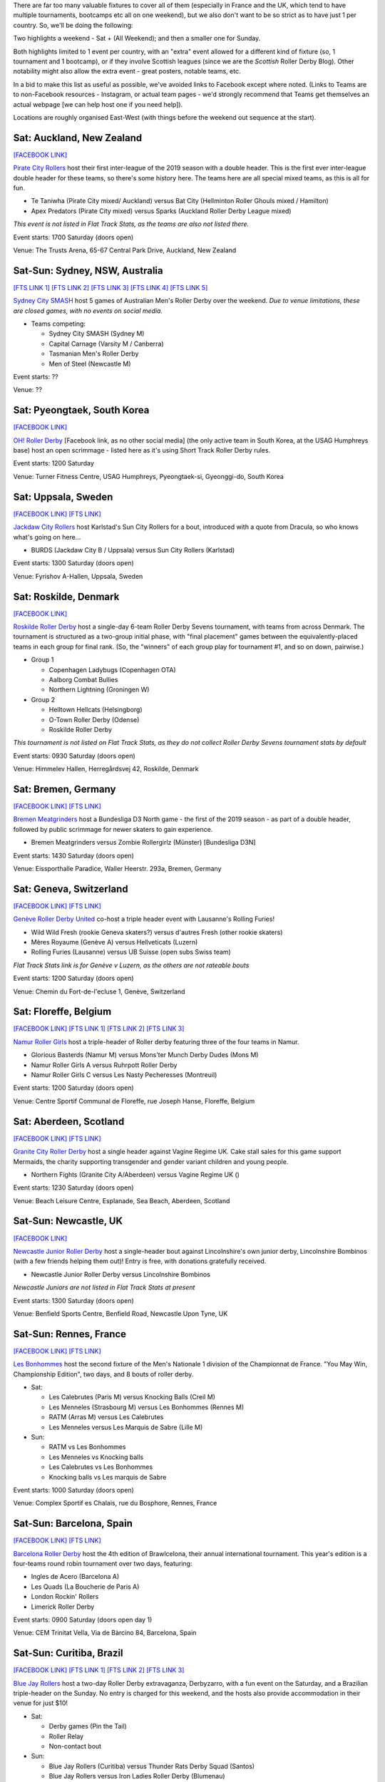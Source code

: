 .. title: Weekend Highlights: 18 May 2019
.. slug: weekendhighlights-18052019
.. date: 2019-05-15 07:50 UTC+01:00
.. tags: weekend highlights, uk derby, german derby, french derby, belgian derby, swedish derby, new zealand derby, danish derby,brasilian derby, argentine derby,  mexican derby, australian derby
.. category:
.. link:
.. description:
.. type: text
.. author: aoanla

There are far too many valuable fixtures to cover all of them (especially in France and the UK, which tend to
have multiple tournaments, bootcamps etc all on one weekend), but we also don't want to be so strict as to have
just 1 per country. So, we'll be doing the following:

Two highlights a weekend - Sat + (All Weekend); and then a smaller one for Sunday.

Both highlights limited to 1 event per country, with an "extra" event allowed for a different kind of fixture
(so, 1 tournament and 1 bootcamp), or if they involve Scottish leagues (since we are the *Scottish* Roller Derby Blog).
Other notability might also allow the extra event - great posters, notable teams, etc.

In a bid to make this list as useful as possible, we've avoided links to Facebook except where noted.
(Links to Teams are to non-Facebook resources - Instagram, or actual team pages - we'd strongly recommend that Teams
get themselves an actual webpage [we can help host one if you need help]).

Locations are roughly organised East-West (with things before the weekend out sequence at the start).


Sat: Auckland, New Zealand
--------------------------------

`[FACEBOOK LINK]`__

.. __: https://www.facebook.com/events/1163998450439304/

`Pirate City Rollers`_ host their first inter-league of the 2019 season with a double header. This is the first ever inter-league double header for these teams, so there's some history here. The teams here are all special mixed teams, as this is all for fun.

- Te Taniwha (Pirate City mixed/ Auckland) versus Bat City (Hellminton Roller Ghouls mixed / Hamilton)
- Apex Predators (Pirate City mixed) versus Sparks (Auckland Roller Derby League mixed)

.. _Pirate City Rollers: http://www.piratecityrollers.com

*This event is not listed in Flat Track Stats, as the teams are also not listed there.*

Event starts: 1700 Saturday (doors open)

Venue: The Trusts Arena, 65-67 Central Park Drive, Auckland, New Zealand

Sat-Sun: Sydney, NSW, Australia
--------------------------------

`[FTS LINK 1]`__
`[FTS LINK 2]`__
`[FTS LINK 3]`__
`[FTS LINK 4]`__
`[FTS LINK 5]`__

.. __: http://flattrackstats.com/bouts/109066/overview
.. __: http://flattrackstats.com/bouts/109067/overview
.. __: http://flattrackstats.com/bouts/109905/overview
.. __: http://flattrackstats.com/bouts/109068/overview
.. __: http://flattrackstats.com/bouts/109906/overview

`Sydney City SMASH`_ host 5 games of Australian Men's Roller Derby over the weekend. *Due to venue limitations, these are closed games, with no events on social media.*

.. _Sydney City SMASH: https://mrda.org/team/sydney-city-smash/

- Teams competing:

  - Sydney City SMASH (Sydney M)
  - Capital Carnage (Varsity M / Canberra)
  - Tasmanian Men's Roller Derby
  - Men of Steel (Newcastle M)

Event starts: ??

Venue: ??

Sat: Pyeongtaek, South Korea
-------------------------------

`[FACEBOOK LINK]`__

.. __: https://www.facebook.com/events/341945206680399/

`OH! Roller Derby`_ [Facebook link, as no other social media] (the only active team in South Korea, at the USAG Humphreys base) host an open scrimmage - listed here as it's using Short Track Roller Derby rules.

.. _OH! Roller Derby: https://www.facebook.com/OHDerbyKorea/

Event starts: 1200 Saturday

Venue: Turner Fitness Centre, USAG Humphreys, Pyeongtaek-si, Gyeonggi-do, South Korea


Sat: Uppsala, Sweden
--------------------------------

`[FACEBOOK LINK]`__
`[FTS LINK]`__

.. __: https://www.facebook.com/events/405864423297461/
.. __: http://flattrackstats.com/bouts/109041/overview

`Jackdaw City Rollers`_ host Karlstad's Sun City Rollers for a bout, introduced with a quote from Dracula, so who knows what's going on here...

.. _Jackdaw City Rollers: http://www.uppsalarollerderby.se

- BURDS (Jackdaw City B / Uppsala) versus Sun City Rollers (Karlstad)

Event starts: 1300 Saturday (doors open)

Venue: Fyrishov A-Hallen, Uppsala, Sweden

Sat: Roskilde, Denmark
--------------------------------

`[FACEBOOK LINK]`__

.. __: https://www.facebook.com/events/205022117044731/

`Roskilde Roller Derby`_ host a single-day 6-team Roller Derby Sevens tournament, with teams from across Denmark. The tournament is structured as a two-group initial phase, with "final placement" games between the equivalently-placed teams in each group for final rank. (So, the "winners" of each group play for tournament #1, and so on down, pairwise.)

.. _Roskilde Roller Derby: http://roskilderollerderby.dk/

- Group 1

  - Copenhagen Ladybugs (Copenhagen OTA)
  - Aalborg Combat Bullies
  - Northern Lightning (Groningen W)

- Group 2

  - Helltown Hellcats (Helsingborg)
  - O-Town Roller Derby (Odense)
  - Roskilde Roller Derby

*This tournament is not listed on Flat Track Stats, as they do not collect Roller Derby Sevens tournament stats by default*

Event starts: 0930 Saturday (doors open)

Venue: Himmelev Hallen, Herregårdsvej 42, Roskilde, Denmark

Sat: Bremen, Germany
--------------------------------

`[FACEBOOK LINK]`__
`[FTS LINK]`__

.. __: https://www.facebook.com/events/1103870076488142/
.. __: http://flattrackstats.com/tournaments/107937/overview

`Bremen Meatgrinders`_ host a Bundesliga D3 North game - the first of the 2019 season -  as part of a double header, followed by public scrimmage for newer skaters to gain experience.

.. _Bremen Meatgrinders: https://meatgrindersbremen.chayns.net/aboutus

- Bremen Meatgrinders versus Zombie Rollergirlz (Münster) [Bundesliga D3N]

Event starts: 1430 Saturday (doors open)

Venue: Eissporthalle Paradice, Waller Heerstr. 293a, Bremen, Germany

Sat: Geneva, Switzerland
--------------------------------

`[FACEBOOK LINK]`__
`[FTS LINK]`__

.. __: https://www.facebook.com/events/338640040328109/
.. __: http://flattrackstats.com/node/109317

`Genève Roller Derby United`_ co-host a triple header event with Lausanne's Rolling Furies!

.. _Genève Roller Derby United: https://www.myrollerderby.com/geneve-roller-derby-united

- Wild Wild Fresh (rookie Geneva skaters?) versus d'autres Fresh (other rookie skaters)
- Mères Royaume (Genève A) versus Hellveticats (Luzern)
- Rolling Furies (Lausanne) versus UB Suisse (open subs Swiss team)

*Flat Track Stats link is for Genève v Luzern, as the others are not rateable bouts*

Event starts: 1200 Saturday (doors open)

Venue: Chemin du Fort-de-l'ecluse 1, Genève, Switzerland

Sat: Floreffe, Belgium
--------------------------------

`[FACEBOOK LINK]`__
`[FTS LINK 1]`__
`[FTS LINK 2]`__
`[FTS LINK 3]`__

.. __: https://www.facebook.com/events/1885725494865964/
.. __: http://flattrackstats.com/node/108376
.. __: http://flattrackstats.com/node/108374
.. __: http://flattrackstats.com/node/108375

`Namur Roller Girls`_ host a triple-header of Roller derby featuring three of the four teams in Namur.

.. _Namur Roller Girls: http://namurrollergirls.be/

- Glorious Basterds (Namur M) versus Mons'ter Munch Derby Dudes (Mons M)
- Namur Roller Girls A versus Ruhrpott Roller Derby
- Namur Roller Girls C versus Les Nasty Pecheresses (Montreuil)

Event starts: 1200 Saturday (doors open)

Venue: Centre Sportif Communal de Floreffe, rue Joseph Hanse, Floreffe, Belgium

Sat: Aberdeen, Scotland
--------------------------------

`[FACEBOOK LINK]`__
`[FTS LINK]`__

.. __: https://www.facebook.com/events/2049121048518787/
.. __: http://flattrackstats.com/bouts/109959

`Granite City Roller Derby`_ host a single header against Vagine Regime UK. Cake stall sales for this game support Mermaids, the charity supporting transgender and gender variant children and young people.

.. _Granite City Roller Derby: http://www.granitecityrollerderby.co.uk/

- Northern Fights (Granite City A/Aberdeen) versus Vagine Regime UK ()

Event starts: 1230 Saturday (doors open)

Venue: Beach Leisure Centre, Esplanade, Sea Beach, Aberdeen, Scotland

Sat-Sun: Newcastle, UK
--------------------------------

`[FACEBOOK LINK]`__

.. __: https://www.facebook.com/events/602117090265204/

`Newcastle Junior Roller Derby`_ host a single-header bout against Lincolnshire's own junior derby, Lincolnshire Bombinos (with a few friends helping them out)! Entry is free, with donations gratefully received.

.. _Newcastle Junior Roller Derby: https://www.instagram.com/njrduk/

- Newcastle Junior Roller Derby versus Lincolnshire Bombinos

*Newcastle Juniors are not listed in Flat Track Stats at present*

Event starts: 1300 Saturday (doors open)

Venue: Benfield Sports Centre, Benfield Road, Newcastle Upon Tyne, UK

Sat-Sun: Rennes, France
--------------------------------

`[FACEBOOK LINK]`__
`[FTS LINK]`__

.. __: https://www.facebook.com/events/1053346594854826/
.. __: http://flattrackstats.com/tournaments/105993/overview

`Les Bonhommes`_ host the second fixture of the Men's Nationale 1 division of the Championnat de France. "You May Win, Championship Edition", two days, and 8 bouts of roller derby.

.. _Les Bonhommes: https://www.instagram.com/mensderbyrennes/

- Sat:

  - Les Calebrutes (Paris M) versus Knocking Balls (Creil M)
  - Les Menneles (Strasbourg M) versus Les Bonhommes (Rennes M)
  - RATM (Arras M) versus Les Calebrutes
  - Les Menneles versus Les Marquis de Sabre (Lille M)

- Sun:

  - RATM vs Les Bonhommes
  - Les Menneles vs Knocking balls
  - Les Calebrutes vs Les Bonhommes
  - Knocking balls vs Les marquis de Sabre

Event starts: 1000 Saturday (doors open)

Venue: Complex Sportif es Chalais, rue du Bosphore, Rennes, France

Sat-Sun: Barcelona, Spain
--------------------------------

`[FACEBOOK LINK]`__
`[FTS LINK]`__

.. __: https://www.facebook.com/events/1099880043552881/
.. __: http://flattrackstats.com/tournaments/109914/overview

`Barcelona Roller Derby`_ host the 4th edition of Brawlcelona, their annual international tournament. This year's edition is a four-teams round robin tournament over two days, featuring:

.. _Barcelona Roller Derby: http://barcelonarollerderby.es/

- Ingles de Acero (Barcelona A)
- Les Quads (La Boucherie de Paris A)
- London Rockin' Rollers
- Limerick Roller Derby

Event starts: 0900 Saturday (doors open day 1)

Venue: CEM Trinitat Vella, Via de Bàrcino 84, Barcelona, Spain

Sat-Sun: Curitiba, Brazil
--------------------------------

`[FACEBOOK LINK]`__
`[FTS LINK 1]`__
`[FTS LINK 2]`__
`[FTS LINK 3]`__

.. __: https://www.facebook.com/events/2238641959784557/
.. __: http://flattrackstats.com/bouts/109960/overview
.. __: http://flattrackstats.com/bouts/109961/overview
.. __: http://flattrackstats.com/bouts/109962/overview

`Blue Jay Rollers`_ host a two-day Roller Derby extravaganza, Derbyzarro,  with a fun event on the Saturday, and a Brazilian triple-header on the Sunday. No entry is charged for this weekend, and the hosts also provide accommodation in their venue for just $10!

.. _Blue Jay Rollers: http://bluejayrollers.com.br/

- Sat:

  - Derby games (Pin the Tail)
  - Roller Relay
  - Non-contact bout

- Sun:

  - Blue Jay Rollers (Curitiba) versus Thunder Rats Derby Squad (Santos)
  - Blue Jay Rollers versus Iron Ladies Roller Derby (Blumenau)
  - Thunder Rats Derby Squad versus Iron Ladies Roller Derby

Event starts: 0900 Saturday (doors open)

Venue: Sei São José dos Pinhais, Rua Maria Helena 707, Bairro São Pedro, São José dos Pinhais, Brazil

Sat: Mar del Plata, Argentina
--------------------------------

`[FACEBOOK LINK]`__
`[FTS LINK]`__

.. __: https://www.facebook.com/events/308208106541823/
.. __: http://flattrackstats.com/node/109894

`MDQueens`_ host a single-header event, with free entry! As with a lot of these Argentine bouts, there's also a raffle with prizes!

.. _MDQueens: https://www.instagram.com/mdqueens_roller_derby/

- MDQueens (Mar del Plata) versus Rebeldes del Asfalto (Mar del Plata)

Event starts: 1900 Saturday (doors open)

Venue: Club Atlético Mar del Plata, Rivadivia 3358, Mar del Plata, Argentina

Sat-Sun: Copa TNT Mexico
--------------------------------

`[FACEBOOK LINK]`__
`[FTS LINK]`__

.. __: https://www.facebook.com/TorneoCentralTNT/
.. __: http://flattrackstats.com/tournaments/109683/overview

`EMEXRD`_ host the 2019 edition of the Copa TNT (one of two TNT cups in the Roller Derby world, the other one being in Aalborg, a few weeks earlier). Mexico's Copa TNT is a two-day tournament with WFTDA-gender and MRDA-gender tiers, competing in parallel single-elimination tournaments.

.. _EMEXRD: https://www.instagram.com/emexrd2017/

- WFTDA-gender tier:

  - Quimeras Roller Derby (LRDCM / Mexico City)
  - Ovejas Negras (Michoacán)
  - Discordias ( )
  - Mexico City Roller Derby
  - Minervas (Guadalajara)

- MRDA-gender tier:

  - Berserkers (Xalapa M)
  - All Blacks ( )
  - Disorder RD (EMEXRD M/ Mexico City)
  - Bastardos (San Luis Potosí M)
  - Minotauros (LRDCM M/ Mexico City)

Event starts: 0800 Saturday (first bout!)

Venue: Deportivo Morelos, CDMX, Mexico


,,,,,,,,

Special mention to, also, these North American tournaments, of interest as they feature European competitors:
+++++++++++++++++++++++++++++++++++++++++++++++++++++++++++++++++++++++++++++++++++++++++++++++++++++++++++++++++++++++

Fri-Sun: Santa Cruz, CA, USA
----------------------------------
The 2019 Boardwalk Empire tournament, hosted by Santa Cruz Derby Girls . This is a WFTDA Invitational style tournament for Division 1 teams (no "winner", just a bunch of games for WFTDA rating)

`[FTS LINK]`__

.. __: http://flattrackstats.com/tournaments/108506/overview

Featuring:

- Angel City Derby
- Arizona Roller Derby
- Bay Area Derby
- Minnesota RollerGirls
- Philly Roller Derby
- Rat City Roller Derby
- Santa Cruz Derby Girls
- Harbor Hellcats
- **Stockholm Roller Derby**

and

- Texas Rollergirls



Fri-Sun: Saint-Anselme, Québec, Canada
------------------------------------------
The 2019 La Foire du Nord tournament, hosted by Roller Derby Québec. This is the first edition of this international WFTDA Invitational.

`[FTS LINK]`__

.. __: http://flattrackstats.com/tournaments/109234/overview

Featuring:

- Forest City Roller Derby
- Roller Derby Québec
- CT Roller Derby
- **Oslo Roller Derby**
- Penn Jersey Roller Derby
- Lehigh Valley Roller Derby
- Twin State Derby

and

- Anchor City Rollers



..
  Sat-Sun:
  --------------------------------

  `[FACEBOOK LINK]`__
  `[FTS LINK]`__

  .. __:
  .. __:

  `Name`_ ...

  .. _Name:

  Event starts:

  Venue:
